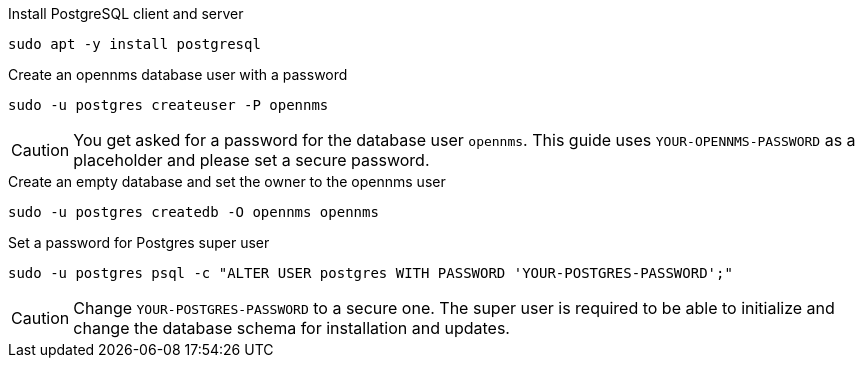 .Install PostgreSQL client and server
[source, console]
----
sudo apt -y install postgresql
----
 
.Create an opennms database user with a password
[source, console]
----
sudo -u postgres createuser -P opennms
----

CAUTION: You get asked for a password for the database user `opennms`.
         This guide uses `YOUR-OPENNMS-PASSWORD` as a placeholder and please set a secure password.

.Create an empty database and set the owner to the opennms user
[source, console]
----
sudo -u postgres createdb -O opennms opennms
----

.Set a password for Postgres super user
[source, shell]
----
sudo -u postgres psql -c "ALTER USER postgres WITH PASSWORD 'YOUR-POSTGRES-PASSWORD';"
----

CAUTION: Change `YOUR-POSTGRES-PASSWORD` to a secure one.
         The super user is required to be able to initialize and change the database schema for installation and updates.
